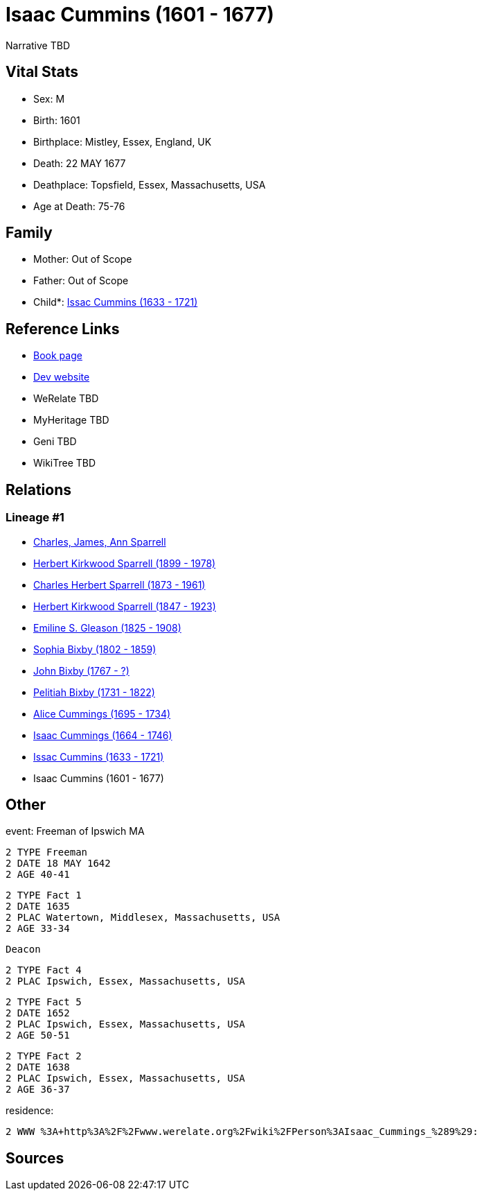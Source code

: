 = Isaac Cummins (1601 - 1677)

Narrative TBD


== Vital Stats


* Sex: M
* Birth: 1601
* Birthplace: Mistley, Essex, England, UK
* Death: 22 MAY 1677
* Deathplace: Topsfield, Essex, Massachusetts, USA
* Age at Death: 75-76


== Family
* Mother: Out of Scope

* Father: Out of Scope

* Child*: https://github.com/sparrell/cfs_ancestors/blob/main/Vol_02_Ships/V2_C5_Ancestors/gen10/gen10.PPPMMPPMPP.Issac_Cummins[Issac Cummins (1633 - 1721)]



== Reference Links
* https://github.com/sparrell/cfs_ancestors/blob/main/Vol_02_Ships/V2_C5_Ancestors/gen11/gen11.PPPMMPPMPPP.Isaac_Cummins[Book page]
* https://cfsjksas.gigalixirapp.com/person?p=p0435[Dev website]
* WeRelate TBD
* MyHeritage TBD
* Geni TBD
* WikiTree TBD

== Relations
=== Lineage #1
* https://github.com/spoarrell/cfs_ancestors/tree/main/Vol_02_Ships/V2_C1_Principals/0_intro_principals.adoc[Charles, James, Ann Sparrell]
* https://github.com/sparrell/cfs_ancestors/blob/main/Vol_02_Ships/V2_C5_Ancestors/gen1/gen1.P.Herbert_Kirkwood_Sparrell[Herbert Kirkwood Sparrell (1899 - 1978)]

* https://github.com/sparrell/cfs_ancestors/blob/main/Vol_02_Ships/V2_C5_Ancestors/gen2/gen2.PP.Charles_Herbert_Sparrell[Charles Herbert Sparrell (1873 - 1961)]

* https://github.com/sparrell/cfs_ancestors/blob/main/Vol_02_Ships/V2_C5_Ancestors/gen3/gen3.PPP.Herbert_Kirkwood_Sparrell[Herbert Kirkwood Sparrell (1847 - 1923)]

* https://github.com/sparrell/cfs_ancestors/blob/main/Vol_02_Ships/V2_C5_Ancestors/gen4/gen4.PPPM.Emiline_S_Gleason[Emiline S. Gleason (1825 - 1908)]

* https://github.com/sparrell/cfs_ancestors/blob/main/Vol_02_Ships/V2_C5_Ancestors/gen5/gen5.PPPMM.Sophia_Bixby[Sophia Bixby (1802 - 1859)]

* https://github.com/sparrell/cfs_ancestors/blob/main/Vol_02_Ships/V2_C5_Ancestors/gen6/gen6.PPPMMP.John_Bixby[John Bixby (1767 - ?)]

* https://github.com/sparrell/cfs_ancestors/blob/main/Vol_02_Ships/V2_C5_Ancestors/gen7/gen7.PPPMMPP.Pelitiah_Bixby[Pelitiah Bixby (1731 - 1822)]

* https://github.com/sparrell/cfs_ancestors/blob/main/Vol_02_Ships/V2_C5_Ancestors/gen8/gen8.PPPMMPPM.Alice_Cummings[Alice Cummings (1695 - 1734)]

* https://github.com/sparrell/cfs_ancestors/blob/main/Vol_02_Ships/V2_C5_Ancestors/gen9/gen9.PPPMMPPMP.Isaac_Cummings[Isaac Cummings (1664 - 1746)]

* https://github.com/sparrell/cfs_ancestors/blob/main/Vol_02_Ships/V2_C5_Ancestors/gen10/gen10.PPPMMPPMPP.Issac_Cummins[Issac Cummins (1633 - 1721)]

* Isaac Cummins (1601 - 1677)


== Other
event:  Freeman of Ipswich MA
----
2 TYPE Freeman
2 DATE 18 MAY 1642
2 AGE 40-41
----

----
2 TYPE Fact 1
2 DATE 1635
2 PLAC Watertown, Middlesex, Massachusetts, USA
2 AGE 33-34
----
 Deacon
----
2 TYPE Fact 4
2 PLAC Ipswich, Essex, Massachusetts, USA
----

----
2 TYPE Fact 5
2 DATE 1652
2 PLAC Ipswich, Essex, Massachusetts, USA
2 AGE 50-51
----

----
2 TYPE Fact 2
2 DATE 1638
2 PLAC Ipswich, Essex, Massachusetts, USA
2 AGE 36-37
----

residence: 
----
2 WWW %3A+http%3A%2F%2Fwww.werelate.org%2Fwiki%2FPerson%3AIsaac_Cummings_%289%29:
----


== Sources
